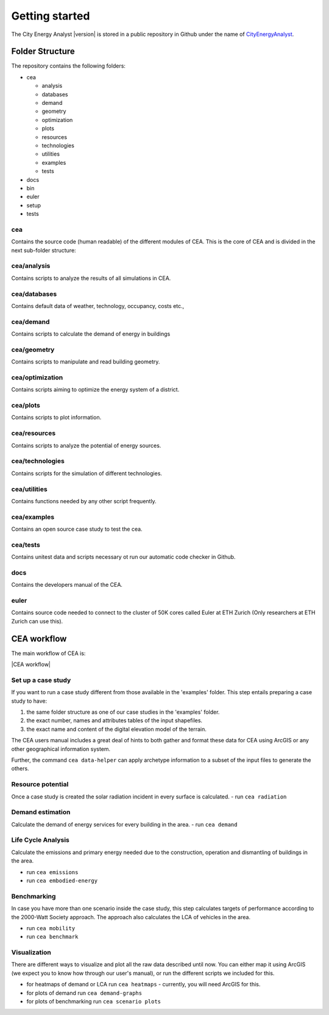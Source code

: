 Getting started
===============

The City Energy Analyst |version| is stored in a public repository in Github
under the name of
`CityEnergyAnalyst <https://github.com/architecture-building-systems/CityEnergyAnalyst>`__.

Folder Structure
----------------

The repository contains the following folders:

- cea

  - analysis
  - databases
  - demand
  - geometry
  - optimization
  - plots
  - resources
  - technologies
  - utilities
  - examples
  - tests

- docs
- bin
- euler
- setup
- tests

cea
~~~

Contains the source code (human readable) of the different modules of CEA.
This is the core of CEA and is divided in the next sub-folder structure:

cea/analysis
~~~~~~~~~~~~

Contains scripts to analyze the results of all simulations in CEA.

cea/databases
~~~~~~~~~~~~~

Contains default data of weather, technology, occupancy, costs etc.,

cea/demand
~~~~~~~~~~

Contains scripts to calculate the demand of energy in buildings

cea/geometry
~~~~~~~~~~~~

Contains scripts to manipulate and read building geometry.

cea/optimization
~~~~~~~~~~~~~~~~

Contains scripts aiming to optimize the energy system of a district.

cea/plots
~~~~~~~~~

Contains scripts to plot information.

cea/resources
~~~~~~~~~~~~~

Contains scripts to analyze the potential of energy sources.

cea/technologies
~~~~~~~~~~~~~~~~

Contains scripts for the simulation of different technologies.

cea/utilities
~~~~~~~~~~~~~

Contains functions needed by any other script frequently.

cea/examples
~~~~~~~~~~~~

Contains an open source case study to test the cea.

cea/tests
~~~~~~~~~

Contains unitest data and scripts necessary ot run our automatic code checker in Github.

docs
~~~~

Contains the developers manual of the CEA.

euler
~~~~~

Contains source code needed to connect to the cluster of 50K cores called Euler at ETH Zurich
(Only researchers at ETH Zurich can use this).


CEA workflow
------------

The main workflow of CEA is:

|CEA workflow|

Set up a case study
~~~~~~~~~~~~~~~~~~~

If you want to run a case study different from those available in the 'examples' folder.
This step entails preparing a case study to have:

1. the same folder structure as one of our case studies in the 'examples' folder.
2. the exact number, names and attributes tables of the input shapefiles.
3. the exact name and content of the digital elevation model of the terrain.

The CEA users manual includes a great deal of hints to both gather and format these data for CEA
using ArcGIS or any other geographical information system.

Further, the command ``cea data-helper`` can apply archetype information to a subset of the input files to generate
the others.

Resource potential
~~~~~~~~~~~~~~~~~~

Once a case study is created the solar radiation incident in every surface is calculated.
- run ``cea radiation``

Demand estimation
~~~~~~~~~~~~~~~~~

Calculate the demand of energy services for every building in the area.
- run ``cea demand``

Life Cycle Analysis
~~~~~~~~~~~~~~~~~~~

Calculate the emissions and primary energy needed due to the construction,
operation and dismantling of buildings in the area.

- run ``cea emissions``
- run ``cea embodied-energy``

Benchmarking
~~~~~~~~~~~~

In case you have more than one scenario inside the case study, this step calculates
targets of performance according to the 2000-Watt Society approach. The approach also
calculates the LCA of vehicles in the area.

- run ``cea mobility``
- run ``cea benchmark``

Visualization
~~~~~~~~~~~~~

There are different ways to visualize and plot all the raw data described until now.
You can either map it using ArcGIS (we expect you to know how through our user's manual),
or run the different scripts we included for this.

- for heatmaps of demand or LCA run ``cea heatmaps`` - currently, you will need ArcGIS for this.
- for plots of demand run ``cea demand-graphs``
- for plots of benchmarking run ``cea scenario plots``


.. =====================================================================================================================
.. figures and charts (GraphViz stuff)
.. =====================================================================================================================

.. |CEA workflow| digraph:: cea_workflow

    rankdir=LR;
    compound=true;
    node [shape=box];

    subgraph cluster0 {
        gather_data [shape=oval, style=dashed, label="gather data"];
        data_helper [style="dashed", label="cea data-helper"];
        label="Set up a case study";
    }
    subgraph cluster1 {
        radiation [label="cea radiation"];
        label="Resource potential";
    }
    subgraph cluster2 {
        demand [label="cea demand"];
        label="Demand estimation";
    }
    subgraph cluster3 {
        analysis_operation [label="cea emissions"];
        analysis_embodied [label="cea embodied-energy"];
        label="Life Cycle Analysis";
    }
    subgraph cluster4 {
        mobility [label="cea mobility"];
        benchmark_graphs [label="cea benchmark-graphs"];
        label="Benchmarking";
    }
    subgraph cluster5 {
        heatmaps [label="cea heatmaps"];
        benchmark_graphs [label="cea benchmark-graphs"];
        demand_graphs [label="cea demand-graphs"];
        scenario_plots [label="cea scenario-plots"];
        label="Visualization";
    }

    data_helper -> radiation [ltail=cluster0, lhead=cluster1];
    radiation -> demand [ltail=cluster1, lhead=cluster2];
    demand -> analysis_embodied [ltail=cluster2, lhead=cluster3];
    analysis_embodied -> mobility  [ltail=cluster3, lhead=cluster4];
    mobility -> heatmaps  [ltail=cluster4, lhead=cluster5];